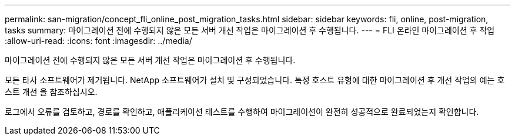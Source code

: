 ---
permalink: san-migration/concept_fli_online_post_migration_tasks.html 
sidebar: sidebar 
keywords: fli, online, post-migration, tasks 
summary: 마이그레이션 전에 수행되지 않은 모든 서버 개선 작업은 마이그레이션 후 수행됩니다. 
---
= FLI 온라인 마이그레이션 후 작업
:allow-uri-read: 
:icons: font
:imagesdir: ../media/


[role="lead"]
마이그레이션 전에 수행되지 않은 모든 서버 개선 작업은 마이그레이션 후 수행됩니다.

모든 타사 소프트웨어가 제거됩니다. NetApp 소프트웨어가 설치 및 구성되었습니다. 특정 호스트 유형에 대한 마이그레이션 후 개선 작업의 예는 호스트 개선 을 참조하십시오.

로그에서 오류를 검토하고, 경로를 확인하고, 애플리케이션 테스트를 수행하여 마이그레이션이 완전히 성공적으로 완료되었는지 확인합니다.
